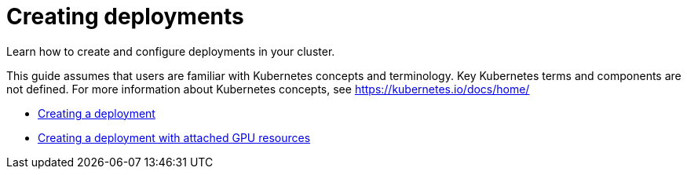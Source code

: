 [#creating-deployments]
= Creating deployments

Learn how to create and configure deployments in your cluster.

This guide assumes that users are familiar with Kubernetes concepts and terminology.
Key Kubernetes terms and components are not defined.
For more information about Kubernetes concepts, see https://kubernetes.io/docs/home/

* link:../manage_applications/deploy_app.html[Creating a deployment]
* link:../manage_applications/deploy_app_gpu.html[Creating a deployment with attached GPU resources]
